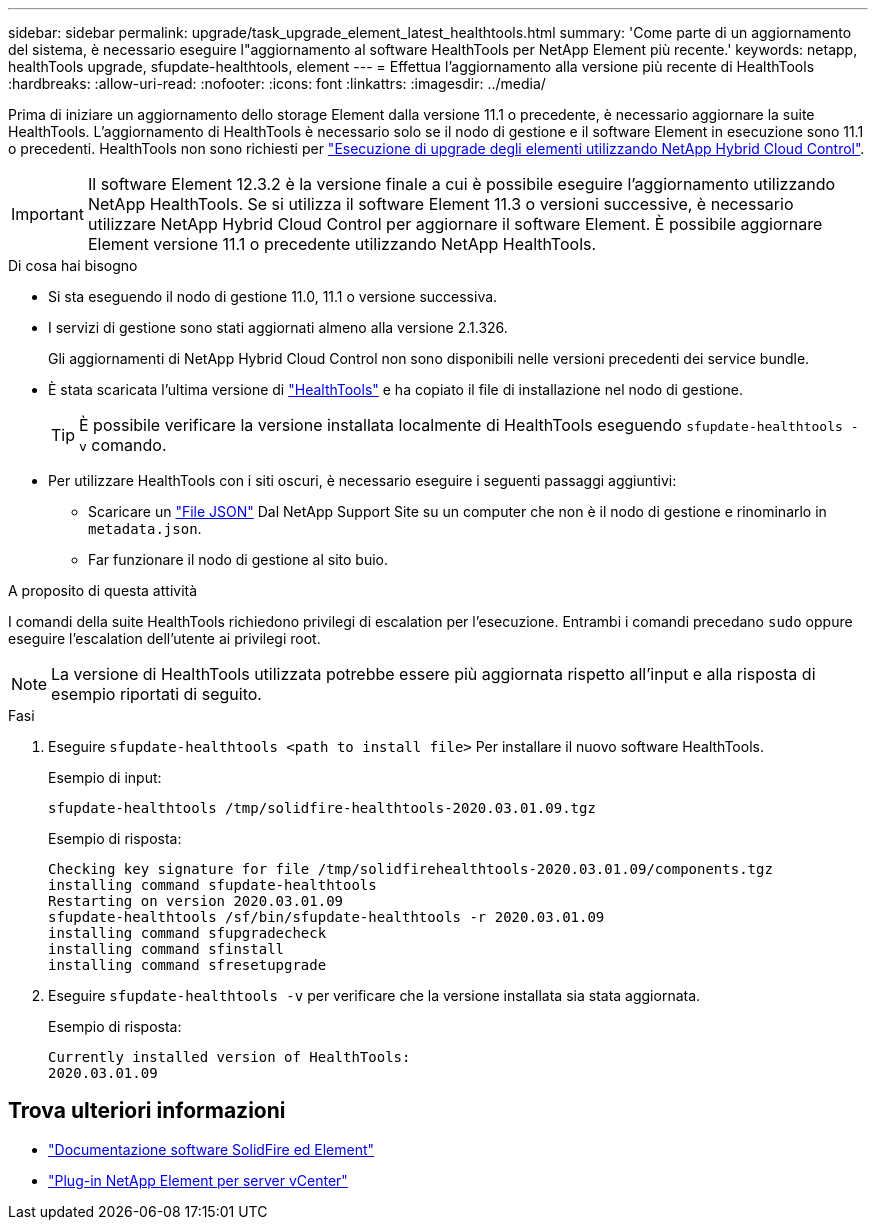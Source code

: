 ---
sidebar: sidebar 
permalink: upgrade/task_upgrade_element_latest_healthtools.html 
summary: 'Come parte di un aggiornamento del sistema, è necessario eseguire l"aggiornamento al software HealthTools per NetApp Element più recente.' 
keywords: netapp, healthTools upgrade, sfupdate-healthtools, element 
---
= Effettua l'aggiornamento alla versione più recente di HealthTools
:hardbreaks:
:allow-uri-read: 
:nofooter: 
:icons: font
:linkattrs: 
:imagesdir: ../media/


[role="lead"]
Prima di iniziare un aggiornamento dello storage Element dalla versione 11.1 o precedente, è necessario aggiornare la suite HealthTools. L'aggiornamento di HealthTools è necessario solo se il nodo di gestione e il software Element in esecuzione sono 11.1 o precedenti. HealthTools non sono richiesti per link:task_hcc_upgrade_element_software.html["Esecuzione di upgrade degli elementi utilizzando NetApp Hybrid Cloud Control"].


IMPORTANT: Il software Element 12.3.2 è la versione finale a cui è possibile eseguire l'aggiornamento utilizzando NetApp HealthTools. Se si utilizza il software Element 11.3 o versioni successive, è necessario utilizzare NetApp Hybrid Cloud Control per aggiornare il software Element. È possibile aggiornare Element versione 11.1 o precedente utilizzando NetApp HealthTools.

.Di cosa hai bisogno
* Si sta eseguendo il nodo di gestione 11.0, 11.1 o versione successiva.
* I servizi di gestione sono stati aggiornati almeno alla versione 2.1.326.
+
Gli aggiornamenti di NetApp Hybrid Cloud Control non sono disponibili nelle versioni precedenti dei service bundle.

* È stata scaricata l'ultima versione di https://mysupport.netapp.com/site/products/all/details/element-healthtools/downloads-tab["HealthTools"^] e ha copiato il file di installazione nel nodo di gestione.
+

TIP: È possibile verificare la versione installata localmente di HealthTools eseguendo `sfupdate-healthtools -v` comando.

* Per utilizzare HealthTools con i siti oscuri, è necessario eseguire i seguenti passaggi aggiuntivi:
+
** Scaricare un link:https://library.netapp.com/ecm/ecm_get_file/ECMLP2840740["File JSON"^] Dal NetApp Support Site su un computer che non è il nodo di gestione e rinominarlo in `metadata.json`.
** Far funzionare il nodo di gestione al sito buio.




.A proposito di questa attività
I comandi della suite HealthTools richiedono privilegi di escalation per l'esecuzione. Entrambi i comandi precedano `sudo` oppure eseguire l'escalation dell'utente ai privilegi root.


NOTE: La versione di HealthTools utilizzata potrebbe essere più aggiornata rispetto all'input e alla risposta di esempio riportati di seguito.

.Fasi
. Eseguire `sfupdate-healthtools <path to install file>` Per installare il nuovo software HealthTools.
+
Esempio di input:

+
[listing]
----
sfupdate-healthtools /tmp/solidfire-healthtools-2020.03.01.09.tgz
----
+
Esempio di risposta:

+
[listing]
----
Checking key signature for file /tmp/solidfirehealthtools-2020.03.01.09/components.tgz
installing command sfupdate-healthtools
Restarting on version 2020.03.01.09
sfupdate-healthtools /sf/bin/sfupdate-healthtools -r 2020.03.01.09
installing command sfupgradecheck
installing command sfinstall
installing command sfresetupgrade
----
. Eseguire `sfupdate-healthtools -v` per verificare che la versione installata sia stata aggiornata.
+
Esempio di risposta:

+
[listing]
----
Currently installed version of HealthTools:
2020.03.01.09
----


[discrete]
== Trova ulteriori informazioni

* https://docs.netapp.com/us-en/element-software/index.html["Documentazione software SolidFire ed Element"]
* https://docs.netapp.com/us-en/vcp/index.html["Plug-in NetApp Element per server vCenter"^]

